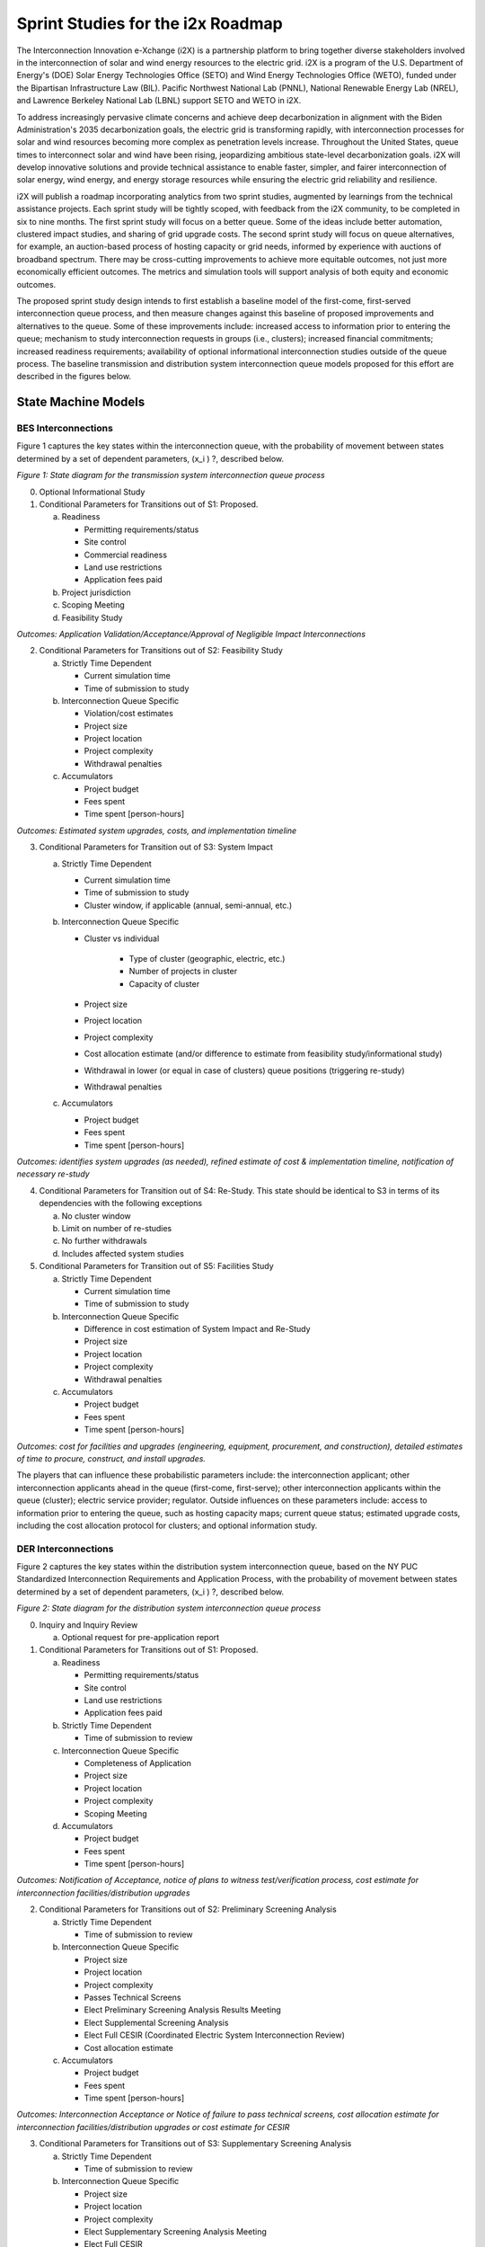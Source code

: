 Sprint Studies for the i2x Roadmap
==================================

The Interconnection Innovation e-Xchange (i2X) is a partnership platform 
to bring together diverse stakeholders involved in the interconnection of 
solar and wind energy resources to the electric grid.  i2X is a program of 
the U.S.  Department of Energy's (DOE) Solar Energy Technologies Office 
(SETO) and Wind Energy Technologies Office (WETO), funded under the 
Bipartisan Infrastructure Law (BIL).  Pacific Northwest National Lab 
(PNNL), National Renewable Energy Lab (NREL), and Lawrence Berkeley 
National Lab (LBNL) support SETO and WETO in i2X.  

To address increasingly pervasive climate concerns and achieve deep 
decarbonization in alignment with the Biden Administration's 2035 
decarbonization goals, the electric grid is transforming rapidly, with 
interconnection processes for solar and wind resources becoming more 
complex as penetration levels increase.  Throughout the United States, 
queue times to interconnect solar and wind have been rising, jeopardizing 
ambitious state-level decarbonization goals.  i2X will develop innovative 
solutions and provide technical assistance to enable faster, simpler, and 
fairer interconnection of solar energy, wind energy, and energy storage 
resources while ensuring the electric grid reliability and resilience.  

i2X will publish a roadmap incorporating analytics from two sprint 
studies, augmented by learnings from the technical assistance projects.  
Each sprint study will be tightly scoped, with feedback from the i2X 
community, to be completed in six to nine months.  The first sprint study 
will focus on a better queue.  Some of the ideas include better 
automation, clustered impact studies, and sharing of grid upgrade costs.  
The second sprint study will focus on queue alternatives, for example, an 
auction-based process of hosting capacity or grid needs, informed by 
experience with auctions of broadband spectrum.  There may be 
cross-cutting improvements to achieve more equitable outcomes, not just 
more economically efficient outcomes.  The metrics and simulation tools 
will support analysis of both equity and economic outcomes.  

The proposed sprint study design intends to first establish a baseline 
model of the first-come, first-served interconnection queue process, and 
then measure changes against this baseline of proposed improvements and 
alternatives to the queue.  Some of these improvements include: increased 
access to information prior to entering the queue; mechanism to study 
interconnection requests in groups (i.e., clusters); increased financial 
commitments; increased readiness requirements; availability of optional 
informational interconnection studies outside of the queue process.  The 
baseline transmission and distribution system interconnection queue models 
proposed for this effort are described in the figures below.  
 
State Machine Models
--------------------

BES Interconnections
^^^^^^^^^^^^^^^^^^^^

Figure 1 captures the key states within the interconnection queue, with 
the probability of movement between states determined by a set of 
dependent parameters, (x_i ) ?, described below.  

|StateDiagram1|

*Figure 1: State diagram for the transmission system interconnection queue process*

0. Optional Informational Study 
1. Conditional Parameters for Transitions out of S1: Proposed. 

   a. Readiness 

      - Permitting requirements/status
      - Site control
      - Commercial readiness
      - Land use restrictions
      - Application fees paid

   b. Project jurisdiction
   c. Scoping Meeting 
   d. Feasibility Study

*Outcomes: Application Validation/Acceptance/Approval of Negligible Impact Interconnections*

2. Conditional Parameters for Transitions out of S2: Feasibility Study 

   a. Strictly Time Dependent 

      - Current simulation time 
      - Time of submission to study 

   b. Interconnection Queue Specific 

      - Violation/cost estimates 
      - Project size 
      - Project location
      - Project complexity
      - Withdrawal penalties 

   c. Accumulators 

      - Project budget
      - Fees spent 
      - Time spent [person-hours]

*Outcomes: Estimated system upgrades, costs, and implementation timeline* 

3. Conditional Parameters for Transition out of S3: System Impact 

   a. Strictly Time Dependent 

      - Current simulation time 
      - Time of submission to study 
      - Cluster window, if applicable (annual, semi-annual, etc.) 

   b. Interconnection Queue Specific 

      - Cluster vs individual

         - Type of cluster (geographic, electric, etc.) 
         - Number of projects in cluster
         - Capacity of cluster

      - Project size 
      - Project location
      - Project complexity
      - Cost allocation estimate (and/or difference to estimate from feasibility study/informational study) 
      - Withdrawal in lower (or equal in case of clusters) queue positions (triggering re-study) 
      - Withdrawal penalties 

   c. Accumulators

      - Project budget
      - Fees spent 
      - Time spent [person-hours]
 
*Outcomes: identifies system upgrades (as needed), refined estimate of 
cost & implementation timeline, notification of necessary re-study* 

4. Conditional Parameters for Transition out of S4: Re-Study. This state should be identical to S3 in terms of its dependencies with the following exceptions 

   a. No cluster window 
   b. Limit on number of re-studies 
   c. No further withdrawals 
   d. Includes affected system studies 

5. Conditional Parameters for Transition out of S5: Facilities Study 

   a. Strictly Time Dependent 

      - Current simulation time 
      - Time of submission to study 

   b. Interconnection Queue Specific 

      - Difference in cost estimation of System Impact and Re-Study
      - Project size 
      - Project location
      - Project complexity 
      - Withdrawal penalties 

   c. Accumulators 

      - Project budget
      - Fees spent 
      - Time spent [person-hours]

*Outcomes: cost for facilities and upgrades (engineering, equipment, 
procurement, and construction), detailed estimates of time to procure, 
construct, and install upgrades.* 

The players that can influence these probabilistic parameters include: the 
interconnection applicant; other interconnection applicants ahead in the 
queue (first-come, first-serve); other interconnection applicants within 
the queue (cluster); electric service provider; regulator.  Outside 
influences on these parameters include: access to information prior to 
entering the queue, such as hosting capacity maps; current queue status; 
estimated upgrade costs, including the cost allocation protocol for 
clusters; and optional information study.  

DER Interconnections
^^^^^^^^^^^^^^^^^^^^

Figure 2 captures the key states within the distribution system 
interconnection queue, based on the NY PUC Standardized Interconnection 
Requirements and Application Process, with the probability of movement 
between states determined by a set of dependent parameters, (x_i ) ?, 
described below.  

|StateDiagram2|

*Figure 2: State diagram for the distribution system interconnection queue process*

0. Inquiry and Inquiry Review

   a. Optional request for pre-application report

1. Conditional Parameters for Transitions out of S1: Proposed. 

   a. Readiness 

      - Permitting requirements/status
      - Site control
      - Land use restrictions
      - Application fees paid

   b. Strictly Time Dependent

      - Time of submission to review
  
   c. Interconnection Queue Specific

      - Completeness of Application 
      - Project size
      - Project location
      - Project complexity
      - Scoping Meeting 

   d. Accumulators

      - Project budget
      - Fees spent
      - Time spent [person-hours]

*Outcomes: Notification of Acceptance, notice of plans to witness 
test/verification process, cost estimate for interconnection 
facilities/distribution upgrades*

2. Conditional Parameters for Transitions out of S2: Preliminary Screening Analysis 

   a. Strictly Time Dependent

      - Time of submission to review

   b. Interconnection Queue Specific

      - Project size
      - Project location
      - Project complexity
      - Passes Technical Screens
      - Elect Preliminary Screening Analysis Results Meeting
      - Elect Supplemental Screening Analysis
      - Elect Full CESIR (Coordinated Electric System Interconnection Review)
      - Cost allocation estimate

   c. Accumulators

      - Project budget
      - Fees spent
      - Time spent [person-hours]

*Outcomes: Interconnection Acceptance or Notice of failure to pass 
technical screens, cost allocation estimate for interconnection 
facilities/distribution upgrades or cost estimate for CESIR* 

3. Conditional Parameters for Transitions out of S3: Supplementary Screening Analysis 

   a. Strictly Time Dependent

      - Time of submission to review

   b. Interconnection Queue Specific

      - Project size
      - Project location
      - Project complexity
      - Elect Supplementary Screening Analysis Meeting
      - Elect Full CESIR

   c. Accumulators

      - Project budget
      - Fees Spent
      - Time spent [person-hours]

*Outcomes: Interconnection Acceptance or Notice of failure to pass 
technical screens, cost estimate for interconnection 
facilities/distribution upgrades or cost estimate for CESIR* 

4. Conditional Parameters for Transitions out of S4: CESIR

   a. Strictly Time Dependent

      - Time of submission to review

   b. Interconnection Queue Specific

      - Project size
      - Project location
      - Project complexity
      - Updated interconnection design package, if necessary
      - Requested electrical studies/three-line diagram

   c. Accumulators

      - Project budget
      - Fees spent
      - Time spent [person-hours]

*Outcomes: Utility system impacts review, system compliance review, cost 
estimate for interconnection facilities/distribution upgrades, qualifying 
upgrade disclosure*

Ideas from Project Plan and Engagements
---------------------------------------

Identify at least two different improvements to the current queue-based 
DER interconnection process that could provide measurable improvement.  
These may include: 

  - Incremental queue enhancements, e.g., clustering, tool automation, shared cost of circuit upgrades. 
  - Queue replacements, e.g., a proactive auction-based process to fill hosting capacity and/or grid needs. 
  - Soft improvements, such as providing education about the interconnection process for targeted groups. 
  - New tools, such as a "PVWatts for grid connections."
  - Adoption of modern standards like IEEE 1547-2018 and IEEE 2800-2022, which could lead to regularization of processes between states and to new technical design practices. 
  - Separate process improvement for more equitable outcomes, not just more economically efficient outcomes. The metrics and simulation tools will support analysis of both equity and economic outcomes.

Develop scoping plans for sprint studies that will analyze and compare the 
process improvement proposals.  Obtain scope approval from DOE, with input 
from the Technical Advisory Group.  Recruit stakeholder participation.  
Perform the sprint study using open-source tools and data sources.  Follow 
procedures to maintain data privacy and business confidentiality.  
Preserve the data, tools, and analysis on the i2X web site, as 
nondisclosure agreements and privacy issues allow.  

Compare empirical results from simulated processes with voluntary 
participation by utilities and DER applicants.  The simulated process may 
run in parallel with the actual process.  Identify participants, data 
sources, targeted stakeholder sectors, and states to participate in these 
experiments.  Interview participants about how they made their decisions 
to approve or disapprove an application, to withdraw an application from 
the queue, etc.  Publicly available test systems may be used in this work.  

Define a public system with electric power grids (as realistic as possible 
to existing), and configurable DER application queues.  The cost and 
schedule metrics may define specific components to be included, e.g., 
impact study costs, network upgrade costs, and certain commissioning 
delays.  New tools may simulate the results of a baseline queue management 
based on current queue-based DER interconnection process and the two 
future queue management options, over a ten-year period.  The baseline and 
options may be compared based on i2X metrics.  Monte Carlo and Pareto 
methods may be applied to account for uncertainties, trade-offs, and 
minimum regret goals.  

Queue-Based Mechanism
^^^^^^^^^^^^^^^^^^^^^

The analytical evaluation of queue management options would use
a state-machine model of the Queue, as discussed earlier, in conjunction
with a grid model to simulate location-dependent hosting capacities and
grid upgrade costs.

  - Assume clusters per NOPR
  - Incorporate new equity metrics
  - Shared costs of system upgrades
  - When is a project ready to proceed?
  - Site control and power purchase agreement
  - Payments to stay in queue
  - Project financing in place
  - Cluster formation and management options
  - Model building improvements
  - Tool and re-study automation

|QueueSprint|

*Simulation-based Evaluation of Queue Management Options*

Auction-Based Mechanism
^^^^^^^^^^^^^^^^^^^^^^^

An auction of renewable connection capacity would completely bypass the interconnection queue.
The resource requirements, available locations, and hosting capacities would be pre-determined.
Minimum bid levels could be required to cover any grid upgrade costs

  - Parallels to wideband spectrum auction
  - Relationship between resource procurement processes, often under state jurisdiction, and interconnection processes under FERC jurisdiction
  - Set-asides for communities and underserved populations
  - Incorporate new equity metrics
  - Identifying locations and quantities for new solar and wind resources
  - Investing in renewable energy development zones (transmission)
  - Requirements to participate
  - Bid clearing mechanisms
 
|AuctionSprint|

*Auction-based Alternative to the Queue*
 
Coverage from First Round of Sprint Studies
-------------------------------------------

The following table describes **three** general improvements to the 
queue-based process, one of which is the auction-based alternative.  The 
project plan calls for only **two** improvements in the first round, one 
of which would be the auction-based process.  

.. list-table:: Queue improvements, test systems, and expected outcomes for the first round of sprint studies.
   :widths: 20 40 50
   :header-rows: 1

   * - Improvement
     - System and Scenario
     - Expected Outcomes
   * - Study Automation
     - | WECC: 3-month cluster studies
       | 118: 1-month project studies 
       | 9500: 1-month project studies
       | LVN: 3-month cluster studies 
     - | Reduced cost of studies
       | Reduced time of studies
   * - Shared Upgrades
     - | WECC: Series capacitors
       | 118: Transmission lines 
       | 9500: Inverter functions
       | LVN: Network protectors 
     - Reduced variabilty in grid upgrade cost
   * - Auction of Capacity
     - | WECC: add 30% renewables
       | 118: add 20% renewables 
       | 9500: community-based wind 
       | LVN: community-based solar 
     - | Reduced variability in cost
       | Reduced variability in time
       | Reduced total study costs
       | Reduced grid upgrade costs


Deferrals from the first round of sprint studies:

  - Targeted improvements on the acceptance rate of applications. There will be outputs of acceptance rate, but we don't know the effect ahead of time and have not chosen improvements with a goal of increasing the acceptance rate. This was a relatively new suggestion from DOE in the leadership meeting discussion of metrics for i2X.
  - Energy equity and environmental justice (EEEJ) effects. This depends on the definition and acceptance of EEEJ quantitative metrics.
  - Additional test systems and suggested improvements, which might come from technical assistance (TA), solution exchanges, or sponsor suggestions. These can be added to the sprint study platform in future work.
 
.. |StateDiagram1| image:: media/StateDiagram1.png
.. |StateDiagram2| image:: media/StateDiagram2.png
.. |QueueSprint| image:: media/QueueSprint.png
.. |AuctionSprint| image:: media/AuctionSprint.png


